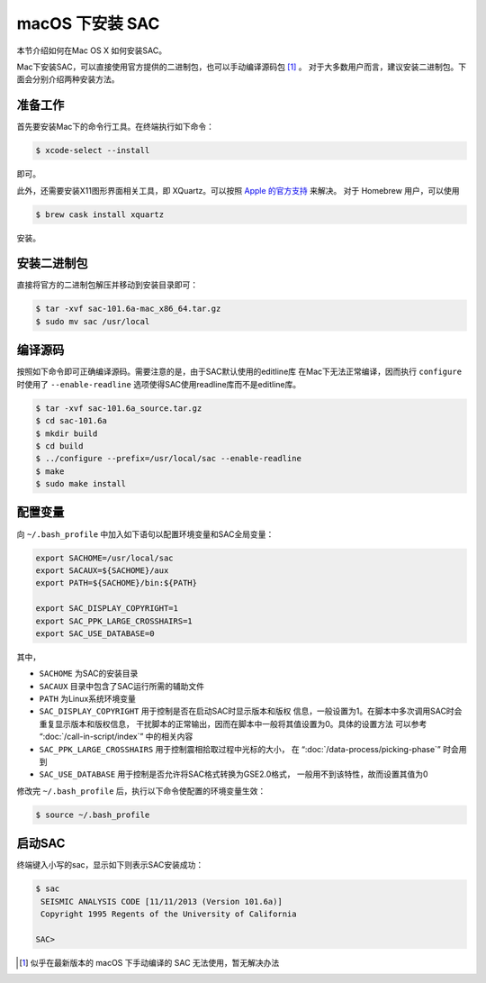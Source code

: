 macOS 下安装 SAC
================

本节介绍如何在Mac OS X 如何安装SAC。

Mac下安装SAC，可以直接使用官方提供的二进制包，也可以手动编译源码包 [1]_ 。
对于大多数用户而言，建议安装二进制包。下面会分别介绍两种安装方法。

准备工作
--------

首先要安装Mac下的命令行工具。在终端执行如下命令：

.. code:: console

    $ xcode-select --install

即可。

此外，还需要安装X11图形界面相关工具，即 XQuartz。可以按照 `Apple
的官方支持 <https://support.apple.com/zh-cn/HT201341>`_ 来解决。 对于
Homebrew 用户，可以使用

.. code:: console

    $ brew cask install xquartz

安装。

安装二进制包
------------

直接将官方的二进制包解压并移动到安装目录即可：

.. code:: console

    $ tar -xvf sac-101.6a-mac_x86_64.tar.gz
    $ sudo mv sac /usr/local

编译源码
--------

按照如下命令即可正确编译源码。需要注意的是，由于SAC默认使用的editline库
在Mac下无法正常编译，因而执行 ``configure`` 时使用了 ``--enable-readline``
选项使得SAC使用readline库而不是editline库。

.. code:: console

    $ tar -xvf sac-101.6a_source.tar.gz
    $ cd sac-101.6a
    $ mkdir build
    $ cd build
    $ ../configure --prefix=/usr/local/sac --enable-readline
    $ make
    $ sudo make install

配置变量
--------

向 ``~/.bash_profile`` 中加入如下语句以配置环境变量和SAC全局变量：

.. code:: bash

    export SACHOME=/usr/local/sac
    export SACAUX=${SACHOME}/aux
    export PATH=${SACHOME}/bin:${PATH}

    export SAC_DISPLAY_COPYRIGHT=1
    export SAC_PPK_LARGE_CROSSHAIRS=1
    export SAC_USE_DATABASE=0

其中，

-  ``SACHOME`` 为SAC的安装目录
-  ``SACAUX`` 目录中包含了SAC运行所需的辅助文件
-  ``PATH`` 为Linux系统环境变量
-  ``SAC_DISPLAY_COPYRIGHT`` 用于控制是否在启动SAC时显示版本和版权
   信息，一般设置为1。在脚本中多次调用SAC时会重复显示版本和版权信息，
   干扰脚本的正常输出，因而在脚本中一般将其值设置为0。具体的设置方法
   可以参考 “:doc:`/call-in-script/index`\ ” 中的相关内容
-  ``SAC_PPK_LARGE_CROSSHAIRS`` 用于控制震相拾取过程中光标的大小，
   在 “:doc:`/data-process/picking-phase`\ ” 时会用到
-  ``SAC_USE_DATABASE`` 用于控制是否允许将SAC格式转换为GSE2.0格式，
   一般用不到该特性，故而设置其值为0

修改完 ``~/.bash_profile`` 后，执行以下命令使配置的环境变量生效：

.. code:: console

    $ source ~/.bash_profile

启动SAC
-------

终端键入小写的sac，显示如下则表示SAC安装成功：

.. code:: console

    $ sac
     SEISMIC ANALYSIS CODE [11/11/2013 (Version 101.6a)]
     Copyright 1995 Regents of the University of California

    SAC>

.. [1] 似乎在最新版本的 macOS 下手动编译的 SAC 无法使用，暂无解决办法
